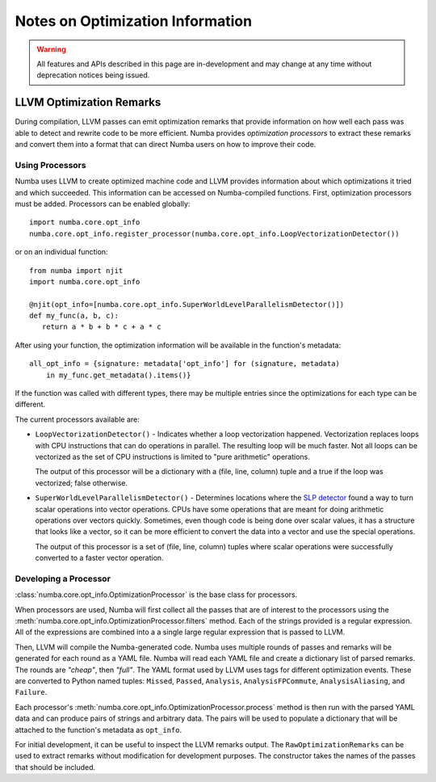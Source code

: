 =================================
Notes on Optimization Information
=================================

.. warning:: All features and APIs described in this page are in-development and
             may change at any time without deprecation notices being issued.


LLVM Optimization Remarks
=========================

During compilation, LLVM passes can emit optimization remarks that provide information
on how well each pass was able to detect and rewrite code to be more efficient. Numba
provides `optimization processors` to extract these remarks and convert them into a
format that can direct Numba users on how to improve their code.

Using Processors
----------------

Numba uses LLVM to create optimized machine code and LLVM provides information
about which optimizations it tried and which succeeded. This information can be
accessed on Numba-compiled functions. First, optimization processors must be
added. Processors can be enabled globally::

    import numba.core.opt_info
    numba.core.opt_info.register_processor(numba.core.opt_info.LoopVectorizationDetector())

or on an individual function::

    from numba import njit
    import numba.core.opt_info

    @njit(opt_info=[numba.core.opt_info.SuperWorldLevelParallelismDetector()])
    def my_func(a, b, c):
       return a * b + b * c + a * c

After using your function, the optimization information will be available in
the function's metadata::

    all_opt_info = {signature: metadata['opt_info'] for (signature, metadata)
        in my_func.get_metadata().items()}

If the function was called with different types, there may be multiple entries
since the optimizations for each type can be different.

The current processors available are:

- ``LoopVectorizationDetector()`` - Indicates whether a loop vectorization
  happened.  Vectorization replaces loops with CPU instructions that can do
  operations in parallel. The resulting loop will be much faster. Not all loops
  can be vectorized as the set of CPU instructions is limited to "pure
  arithmetic" operations.

  The output of this processor will be a dictionary with a (file, line,
  column) tuple and a true if the loop was vectorized; false otherwise.
- ``SuperWorldLevelParallelismDetector()`` - Determines locations where the `SLP
  detector <https://llvm.org/docs/Vectorizers.html#the-slp-vectorizer>`_ found a
  way to turn scalar operations into vector operations.
  CPUs have some operations that are meant for doing arithmetic operations
  over vectors quickly. Sometimes, even though code is being done over scalar
  values, it has a structure that looks like a vector, so it can be more
  efficient to convert the data into a vector and use the special operations.

  The output of this processor is a set of (file, line, column) tuples where
  scalar operations were successfully converted to a faster vector operation.

Developing a Processor
----------------------

:class:`numba.core.opt_info.OptimizationProcessor` is the base class for processors.

When processors are used, Numba will first collect all the passes that are of interest to the processors using the
:meth:`numba.core.opt_info.OptimizationProcessor.filters` method. Each of the strings provided is a regular expression.
All of the expressions are combined into a a single large regular expression that is passed to LLVM.

Then, LLVM will compile the Numba-generated code. Numba uses multiple rounds of
passes and remarks will be generated for each round as a YAML file. Numba will
read each YAML file and create a dictionary list of parsed remarks. The rounds
are `"cheap"`, then `"full"`. The YAML format used by LLVM uses tags for
different optimization events. These are converted to Python named tuples:
``Missed``, ``Passed``, ``Analysis``, ``AnalysisFPCommute``,
``AnalysisAliasing``, and ``Failure``.

Each processor's :meth:`numba.core.opt_info.OptimizationProcessor.process` method is then run with the parsed YAML data
and can produce pairs of strings and arbitrary data. The pairs will be used to populate a dictionary that will be
attached to the function's metadata as ``opt_info``.

For initial development, it can be useful to inspect the LLVM remarks output. The ``RawOptimizationRemarks`` can be used
to extract remarks without modification for development purposes. The constructor takes the names of the passes that
should be included.
